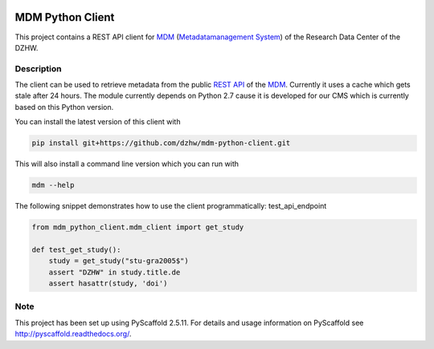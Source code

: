 .. image:: https://img.shields.io/badge/python-2.7-blue

.. image:: https://travis-ci.org/dzhw/mdm-python-client.svg?branch=master
    :target: https://travis-ci.org/dzhw/mdm-python-client

.. image:: https://codecov.io/gh/dzhw/mdm-python-client/branch/master/graph/badge.svg
  :target: https://codecov.io/gh/dzhw/mdm-python-client


=================
MDM Python Client
=================

This project contains a REST API client for `MDM <https://metadata.fdz.dzhw.eu>`_  (`Metadatamanagement System <https://github.com/dzhw/metadatamanagement>`_) of the Research Data Center of the DZHW.

Description
===========

The client can be used to retrieve metadata from the public `REST API <https://metadata.fdz.dzhw.eu/swagger-ui.html>`_ of the MDM_. Currently it uses a cache which gets stale after 24 hours. The module currently depends on Python 2.7 cause it is developed for our CMS which is currently based on this Python version.

You can install the latest version of this client with

.. code:: bash

    pip install git+https://github.com/dzhw/mdm-python-client.git

This will also install a command line version which you can run with

.. code:: bash

    mdm --help

The following snippet demonstrates how to use the client programmatically:
test_api_endpoint

.. code:: python

    from mdm_python_client.mdm_client import get_study

    def test_get_study():
        study = get_study("stu-gra2005$")
        assert "DZHW" in study.title.de
        assert hasattr(study, 'doi')

Note
====

This project has been set up using PyScaffold 2.5.11. For details and usage
information on PyScaffold see http://pyscaffold.readthedocs.org/.
